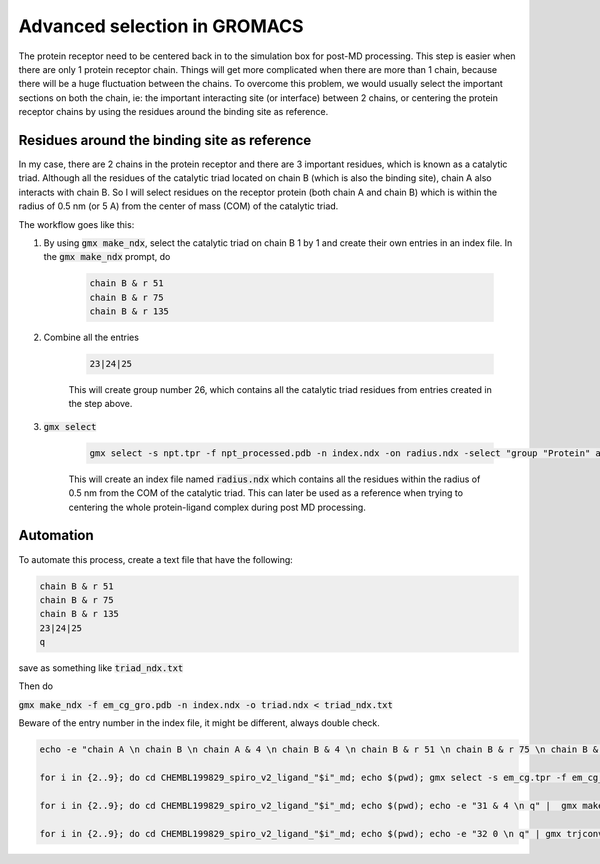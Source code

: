 Advanced selection in GROMACS
=============================

The protein receptor need to be centered back in to the simulation box for post-MD processing. This step is easier when there are only 1 protein receptor chain. Things will get more complicated when there are more than 1 chain, because there will be a huge fluctuation between the chains. To overcome this problem, we would usually select the important sections on both the chain, ie: the important interacting site (or interface) between 2 chains, or centering the protein receptor chains by using the residues around the binding site as reference. 

Residues around the binding site as reference
---------------------------------------------

In my case, there are 2 chains in the protein receptor and there are 3 important residues, which is known as a catalytic triad. Although all the residues of the catalytic triad located on chain B (which is also the binding site), chain A also interacts with chain B. So I will select residues on the receptor protein (both chain A and chain B) which is within the radius of 0.5 nm (or 5 A) from the center of mass (COM) of the catalytic triad. 

The workflow goes like this: 

#. By using :code:`gmx make_ndx`, select the catalytic triad on chain B 1 by 1 and create their own entries in an index file. In the :code:`gmx make_ndx` prompt, do 

    .. code-block::  
        
        chain B & r 51 
        chain B & r 75 
        chain B & r 135 
 
#. Combine all the entries 

    .. code-block::  

        23|24|25

    This will create group number 26, which contains all the catalytic triad residues from entries created in the step above.

#. :code:`gmx select`

    .. code-block::  

        gmx select -s npt.tpr -f npt_processed.pdb -n index.ndx -on radius.ndx -select "group "Protein" and same residue as within 0.5 of res_com of group 26"

    This will create an index file named :code:`radius.ndx` which contains all the residues within the radius of 0.5 nm from the COM of the catalytic triad. This can later be used as a reference when trying to centering the whole protein-ligand complex during post MD processing. 


Automation
----------
To automate this process, create a text file that have the following: 

.. code-block:: 
   
    chain B & r 51 
    chain B & r 75 
    chain B & r 135
    23|24|25
    q

save as something like :code:`triad_ndx.txt`

Then do

:code:`gmx make_ndx -f em_cg_gro.pdb -n index.ndx -o triad.ndx < triad_ndx.txt`

Beware of the entry number in the index file, it might be different, always double check. 

.. code-block::

    echo -e "chain A \n chain B \n chain A & 4 \n chain B & 4 \n chain B & r 51 \n chain B & r 75 \n chain B & r 135 \n 27|28|29 \n q" | gmx make_ndx -f em_cg_gro.pdb -n index.ndx -o index.ndx 

    for i in {2..9}; do cd CHEMBL199829_spiro_v2_ligand_"$i"_md; echo $(pwd); gmx select -s em_cg.tpr -f em_cg_gro.pdb -n index.ndx -on radius.ndx -select "group "Protein" and same residue as within 0.5 of res_com of group 30"; cd ../; done

    for i in {2..9}; do cd CHEMBL199829_spiro_v2_ligand_"$i"_md; echo $(pwd); echo -e "31 & 4 \n q" |  gmx make_ndx -f em_cg_gro.pdb -n index.ndx radius.ndx -o index.ndx; cd ../; done

    for i in {2..9}; do cd CHEMBL199829_spiro_v2_ligand_"$i"_md; echo $(pwd); echo -e "32 0 \n q" | gmx trjconv -s md_0_1.tpr -f trajout.xtc -n index.ndx -o trajout_center_ABinter.xtc -pbc mol -ur compact -center; cd ../; done
